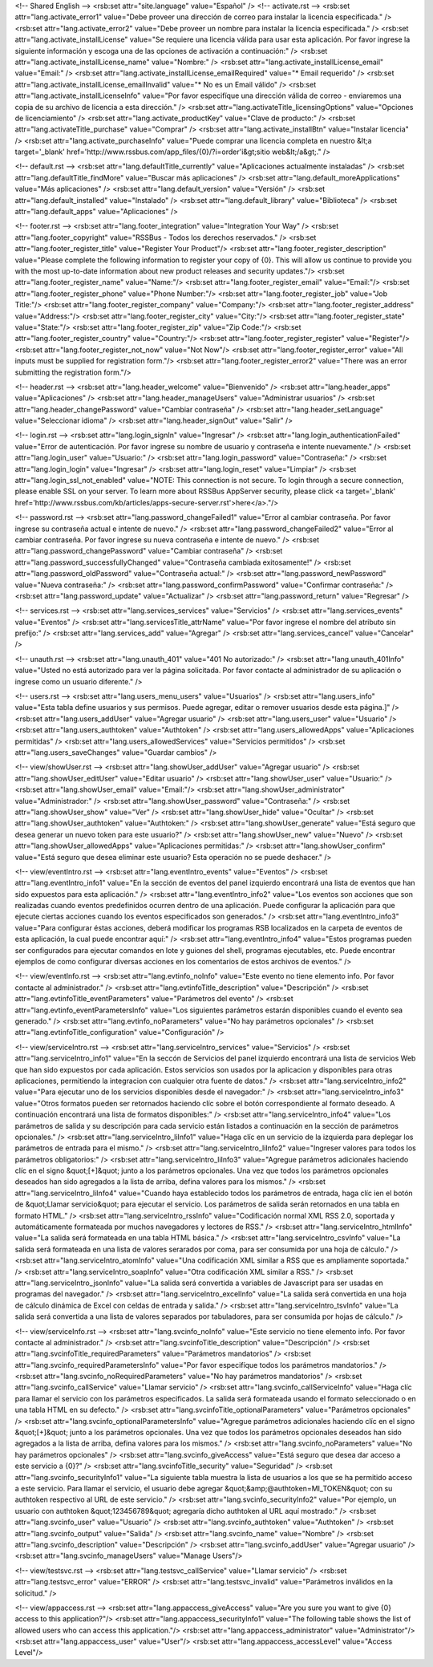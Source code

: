 <!-- Shared English -->
<rsb:set attr="site.language" value="Español" />
<!-- activate.rst -->
<rsb:set attr="lang.activate_error1" value="Debe proveer una dirección de correo para instalar la licencia especificada." />
<rsb:set attr="lang.activate_error2" value="Debe proveer un nombre para instalar la licencia especificada." />
<rsb:set attr="lang.activate_installLicense" value="Se requiere una licencia válida para usar esta aplicación. Por favor ingrese la siguiente información y escoga una de las opciones de activación a continuación:" />
<rsb:set attr="lang.activate_installLicense_name" value="Nombre:" />
<rsb:set attr="lang.activate_installLicense_email" value="Email:" />
<rsb:set attr="lang.activate_installLicense_emailRequired" value="* Email requerido" />
<rsb:set attr="lang.activate_installLicense_emailInvalid" value="* No es un Email válido" />
<rsb:set attr="lang.activate_installLicenseInfo" value="Por favor especifíque una dirección válida de correo - enviaremos una copia de su archivo de licencia a esta dirección." />
<rsb:set attr="lang.activateTitle_licensingOptions" value="Opciones de licenciamiento" />
<rsb:set attr="lang.activate_productKey" value="Clave de producto:" />
<rsb:set attr="lang.activateTitle_purchase" value="Comprar" />
<rsb:set attr="lang.activate_installBtn" value="Instalar licencia" />
<rsb:set attr="lang.activate_purchaseInfo" value="Puede comprar una licencia completa en nuestro &lt;a target='_blank' href='http://www.rssbus.com/app_files/{0}/?i=order'i&gt;sitio web&lt;/a&gt;." />

<!-- default.rst -->
<rsb:set attr="lang.defaultTitle_currently" value="Aplicaciones actualmente instaladas" />
<rsb:set attr="lang.defaultTitle_findMore" value="Buscar más aplicaciones" />
<rsb:set attr="lang.default_moreApplications" value="Más aplicaciones" />
<rsb:set attr="lang.default_version" value="Versión" />
<rsb:set attr="lang.default_installed" value="Instalado" />
<rsb:set attr="lang.default_library" value="Biblioteca" />
<rsb:set attr="lang.default_apps" value="Aplicaciones" />

<!-- footer.rst -->
<rsb:set attr="lang.footer_integration" value="Integration Your Way" />
<rsb:set attr="lang.footer_copyright" value="RSSBus - Todos los derechos reservados." />
<rsb:set attr="lang.footer_register_title" value="Register Your Product"/>
<rsb:set attr="lang.footer_register_description" value="Please complete the following information to register your copy of {0}. This will allow us continue to provide you with the most up-to-date information about new product releases and security updates."/>
<rsb:set attr="lang.footer_register_name" value="Name:"/>
<rsb:set attr="lang.footer_register_email" value="Email:"/>
<rsb:set attr="lang.footer_register_phone" value="Phone Number:"/>
<rsb:set attr="lang.footer_register_job" value="Job Title:"/>
<rsb:set attr="lang.footer_register_company" value="Company:"/>
<rsb:set attr="lang.footer_register_address" value="Address:"/>
<rsb:set attr="lang.footer_register_city" value="City:"/>
<rsb:set attr="lang.footer_register_state" value="State:"/>
<rsb:set attr="lang.footer_register_zip" value="Zip Code:"/>
<rsb:set attr="lang.footer_register_country" value="Country:"/>
<rsb:set attr="lang.footer_register_register" value="Register"/>
<rsb:set attr="lang.footer_register_not_now" value="Not Now"/>
<rsb:set attr="lang.footer_register_error" value="All inputs must be supplied for registration form."/>
<rsb:set attr="lang.footer_register_error2" value="There was an error submitting the registration form."/>

<!-- header.rst -->
<rsb:set attr="lang.header_welcome" value="Bienvenido" />
<rsb:set attr="lang.header_apps" value="Aplicaciones" />
<rsb:set attr="lang.header_manageUsers" value="Administrar usuarios" />
<rsb:set attr="lang.header_changePassword" value="Cambiar contraseña" />
<rsb:set attr="lang.header_setLanguage" value="Seleccionar idioma" />
<rsb:set attr="lang.header_signOut" value="Salir" />

<!-- login.rst -->
<rsb:set attr="lang.login_signIn" value="Ingresar" />
<rsb:set attr="lang.login_authenticationFailed" value="Error de autenticación. Por favor ingrese su nombre de usuario y contraseña e intente nuevamente." />
<rsb:set attr="lang.login_user" value="Usuario:" />
<rsb:set attr="lang.login_password" value="Contraseña:" />
<rsb:set attr="lang.login_login" value="Ingresar" />
<rsb:set attr="lang.login_reset" value="Limpiar" />
<rsb:set attr="lang.login_ssl_not_enabled" value="NOTE: This connection is not secure. To login through a secure connection, please enable SSL on your server. To learn more about RSSBus AppServer security, please click <a target='_blank' href='http://www.rssbus.com/kb/articles/apps-secure-server.rst'>here</a>."/>

<!-- password.rst -->
<rsb:set attr="lang.password_changeFailed1" value="Error al cambiar contraseña. Por favor ingrese su contraseña actual e intente de nuevo." />
<rsb:set attr="lang.password_changeFailed2" value="Error al cambiar contraseña. Por favor ingrese su nueva contraseña e intente de nuevo." />
<rsb:set attr="lang.password_changePassword" value="Cambiar contraseña" />
<rsb:set attr="lang.password_successfullyChanged" value="Contraseña cambiada exitosamente!" />
<rsb:set attr="lang.password_oldPassword" value="Contraseña actual:" />
<rsb:set attr="lang.password_newPassword" value="Nueva contraseña:" />
<rsb:set attr="lang.password_confirmPassword" value="Confirmar contraseña:" />
<rsb:set attr="lang.password_update" value="Actualizar" />
<rsb:set attr="lang.password_return" value="Regresar" />

<!-- services.rst -->
<rsb:set attr="lang.services_services" value="Servicios" />
<rsb:set attr="lang.services_events" value="Eventos" />
<rsb:set attr="lang.servicesTitle_attrName" value="Por favor ingrese el nombre del atributo sin prefijo:" />
<rsb:set attr="lang.services_add" value="Agregar" />
<rsb:set attr="lang.services_cancel" value="Cancelar" />

<!-- unauth.rst -->
<rsb:set attr="lang.unauth_401" value="401 No autorizado:" />
<rsb:set attr="lang.unauth_401Info" value="Usted no está autorizado para ver la página solicitada. Por favor contacte al administrador de su aplicación o ingrese como un usuario diferente." />

<!-- users.rst -->
<rsb:set attr="lang.users_menu_users" value="Usuarios" />
<rsb:set attr="lang.users_info" value="Esta tabla define usuarios y sus permisos. Puede agregar, editar o remover usuarios desde esta página.]" />
<rsb:set attr="lang.users_addUser" value="Agregar usuario" />
<rsb:set attr="lang.users_user" value="Usuario" />
<rsb:set attr="lang.users_authtoken" value="Authtoken" />
<rsb:set attr="lang.users_allowedApps" value="Aplicaciones permitidas" />
<rsb:set attr="lang.users_allowedServices" value="Servicios permitidos" />
<rsb:set attr="lang.users_saveChanges" value="Guardar cambios" />

<!-- view/showUser.rst -->
<rsb:set attr="lang.showUser_addUser" value="Agregar usuario" />
<rsb:set attr="lang.showUser_editUser" value="Editar usuario" />
<rsb:set attr="lang.showUser_user" value="Usuario:" />
<rsb:set attr="lang.showUser_email" value="Email:"/>
<rsb:set attr="lang.showUser_administrator" value="Administrador:" />
<rsb:set attr="lang.showUser_password" value="Contraseña:" />
<rsb:set attr="lang.showUser_show" value="Ver" />
<rsb:set attr="lang.showUser_hide" value="Ocultar" />
<rsb:set attr="lang.showUser_authtoken" value="Authtoken:" />
<rsb:set attr="lang.showUser_generate" value="Está seguro que desea generar un nuevo token para este usuario?" />
<rsb:set attr="lang.showUser_new" value="Nuevo" />
<rsb:set attr="lang.showUser_allowedApps" value="Aplicaciones permitidas:" />
<rsb:set attr="lang.showUser_confirm" value="Está seguro que desea eliminar este usuario? Esta operación no se puede deshacer." />

<!-- view/eventIntro.rst -->
<rsb:set attr="lang.eventIntro_events" value="Eventos" />
<rsb:set attr="lang.eventIntro_info1" value="En la sección de eventos del panel izquierdo encontrará una lista de eventos que han sido expuestos para esta aplicación." />
<rsb:set attr="lang.eventIntro_info2" value="Los eventos son acciones que son realizadas cuando eventos predefinidos ocurren dentro de una aplicación. Puede configurar la aplicación para que ejecute ciertas acciones cuando los eventos especificados son generados." />
<rsb:set attr="lang.eventIntro_info3" value="Para configurar éstas acciones, deberá modificar los programas RSB localizados en la carpeta de eventos de esta aplicación, la cual puede encontrar aquí:" />
<rsb:set attr="lang.eventIntro_info4" value="Estos programas pueden ser configurados para ejecutar comandos en lote y guiones del shell, programas ejecutables, etc. Puede encontrar ejemplos de como configurar diversas acciones en los comentarios de estos archivos de eventos." />

<!-- view/eventInfo.rst -->
<rsb:set attr="lang.evtinfo_noInfo" value="Este evento no tiene elemento info. Por favor contacte al administrador." />
<rsb:set attr="lang.evtinfoTitle_description" value="Descripción" />
<rsb:set attr="lang.evtinfoTitle_eventParameters" value="Parámetros del evento" />
<rsb:set attr="lang.evtinfo_eventParametersInfo" value="Los siguientes parámetros estarán disponibles cuando el evento sea generado." />
<rsb:set attr="lang.evtinfo_noParameters" value="No hay parámetros opcionales" />
<rsb:set attr="lang.evtinfoTitle_configuration" value="Configuración" />

<!-- view/serviceIntro.rst -->
<rsb:set attr="lang.serviceIntro_services" value="Servicios" />
<rsb:set attr="lang.serviceIntro_info1" value="En la seccón de Servicios del panel izquierdo encontrará una lista de servicios Web que han sido expuestos por cada aplicación. Estos servicios son usados por la aplicacion y disponibles para otras aplicaciones, permitiendo la integracion con cualquier otra fuente de datos." />
<rsb:set attr="lang.serviceIntro_info2" value="Para ejecutar uno de los servicios disponibles desde el navegador:" />
<rsb:set attr="lang.serviceIntro_info3" value="Otros formatos pueden ser retornados haciendo clíc sobre el botón correspondiente al formato deseado. A continuación encontrará una lista de formatos disponibles:" />
<rsb:set attr="lang.serviceIntro_info4" value="Los parámetros de salida y su descripción para cada servicio están listados a continuación en la sección de parámetros opcionales." />
<rsb:set attr="lang.serviceIntro_liInfo1" value="Haga clíc en un servicio de la izquierda para deplegar los parámetros de entrada para el mismo." />
<rsb:set attr="lang.serviceIntro_liInfo2" value="Ingreser valores para todos los parámetros obligatorios:" />
<rsb:set attr="lang.serviceIntro_liInfo3" value="Agregue parámetros adicionales haciendo clíc en el signo &quot;\[+\]&quot; junto a los parámetros opcionales. Una vez que todos los parámetros opcionales deseados han sido agregados a la lista de arriba, defina valores para los mismos." />
<rsb:set attr="lang.serviceIntro_liInfo4" value="Cuando haya establecido todos los parámetros de entrada, haga clíc ien el botón de &quot;Llamar servicio&quot; para ejecutar el servicio. Los parámetros de salida serán retornados en una tabla en formato HTML." />
<rsb:set attr="lang.serviceIntro_rssInfo" value="Codificación normal XML RSS 2.0, soportada y automáticamente formateada por muchos navegadores y lectores de RSS." />
<rsb:set attr="lang.serviceIntro_htmlInfo" value="La salida será formateada en una tabla HTML básica." />
<rsb:set attr="lang.serviceIntro_csvInfo" value="La salida será formateada en una lista de valores serarados por coma, para ser consumida por una hoja de cálculo." />
<rsb:set attr="lang.serviceIntro_atomInfo" value="Una codificación XML similar a RSS que es ampliamente soportada." />
<rsb:set attr="lang.serviceIntro_soapInfo" value="Otra codificación XML similar a RSS." />
<rsb:set attr="lang.serviceIntro_jsonInfo" value="La salida será convertida a variables de Javascript para ser usadas en programas del navegador." />
<rsb:set attr="lang.serviceIntro_excelInfo" value="La salida será convertida en una hoja de cálculo dinámica de Excel con celdas de entrada y salida." />
<rsb:set attr="lang.serviceIntro_tsvInfo" value="La salida será convertida a una lista de valores separados por tabuladores, para ser consumida por hojas de cálculo." />

<!-- view/serviceInfo.rst -->
<rsb:set attr="lang.svcinfo_noInfo" value="Este servicio no tiene elemento info. Por favor contacte al administrador." />
<rsb:set attr="lang.svcinfoTitle_description" value="Descripción" />
<rsb:set attr="lang.svcinfoTitle_requiredParameters" value="Parámetros mandatorios" />
<rsb:set attr="lang.svcinfo_requiredParametersInfo" value="Por favor especifíque todos los parámetros mandatorios." />
<rsb:set attr="lang.svcinfo_noRequiredParameters" value="No hay parámetros mandatorios" />
<rsb:set attr="lang.svcinfo_callService" value="Llamar servicio" />
<rsb:set attr="lang.svcinfo_callServiceInfo" value="Haga clíc para llamar el servicio con los parámetros especificados. La salida será formateada usando el formato seleccionado o en una tabla HTML en su defecto." />
<rsb:set attr="lang.svcinfoTitle_optionalParameters" value="Parámetros opcionales" />
<rsb:set attr="lang.svcinfo_optionalParametersInfo" value="Agregue parámetros adicionales haciendo clíc en el signo &quot;\[+\]&quot; junto a los parámetros opcionales. Una vez que todos los parámetros opcionales deseados han sido agregados a la lista de arriba, defina valores para los mismos." />
<rsb:set attr="lang.svcinfo_noParameters" value="No hay parámetros opcionales" />
<rsb:set attr="lang.svcinfo_giveAccess" value="Está seguro que desea dar acceso a este servicio a {0}?" />
<rsb:set attr="lang.svcinfoTitle_security" value="Seguridad" />
<rsb:set attr="lang.svcinfo_securityInfo1" value="La siguiente tabla muestra la lista de usuarios a los que se ha permitido acceso a este servicio. Para llamar el servicio, el usuario debe agregar &quot;&amp;@authtoken=MI_TOKEN&quot; con su authtoken respectivo al URL de este servicio." />
<rsb:set attr="lang.svcinfo_securityInfo2" value="Por ejemplo, un usuario con authtoken &quot;123456789&quot; agregaría dicho authtoken al URL aquí mostrado:" />
<rsb:set attr="lang.svcinfo_user" value="Usuario" />
<rsb:set attr="lang.svcinfo_authtoken" value="Authtoken" />
<rsb:set attr="lang.svcinfo_output" value="Salida" />
<rsb:set attr="lang.svcinfo_name" value="Nombre" />
<rsb:set attr="lang.svcinfo_description" value="Descripción" />
<rsb:set attr="lang.svcinfo_addUser" value="Agregar usuario" />
<rsb:set attr="lang.svcinfo_manageUsers" value="Manage Users"/>

<!-- view/testsvc.rst -->
<rsb:set attr="lang.testsvc_callService" value="Llamar servicio" />
<rsb:set attr="lang.testsvc_error" value="ERROR" />
<rsb:set attr="lang.testsvc_invalid" value="Parámetros inválidos en la solicitud." />

<!-- view/appaccess.rst -->
<rsb:set attr="lang.appaccess_giveAccess" value="Are you sure you want to give {0} access to this application?"/>
<rsb:set attr="lang.appaccess_securityInfo1" value="The following table shows the list of allowed users who can access this application."/>
<rsb:set attr="lang.appaccess_administrator" value="Administrator"/>
<rsb:set attr="lang.appaccess_user" value="User"/>
<rsb:set attr="lang.appaccess_accessLevel" value="Access Level"/>

